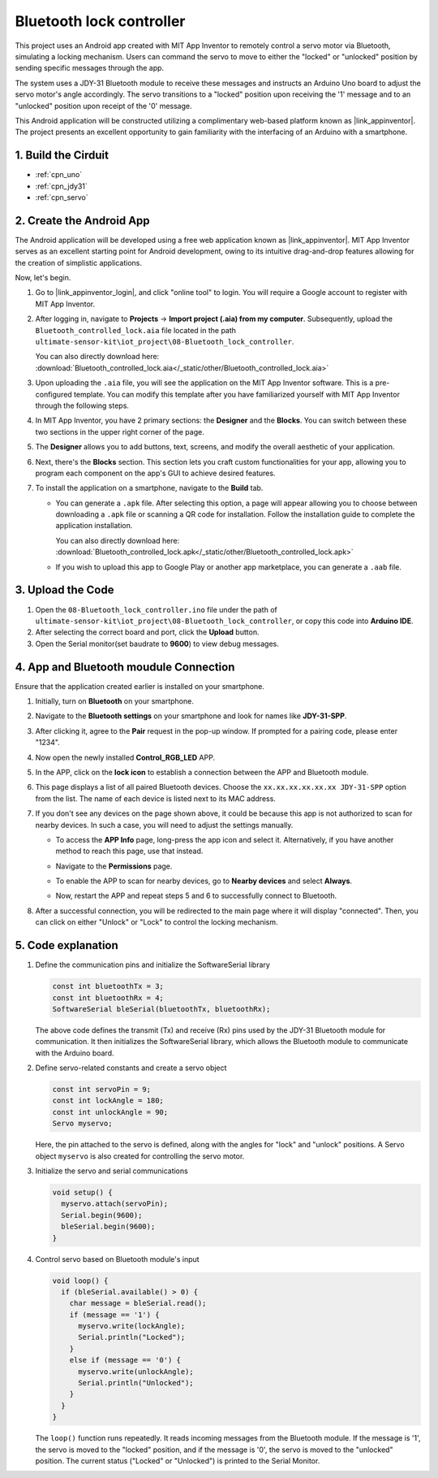 
.. _iot_Bluetooth_lock_controller:

Bluetooth lock controller
=============================

.. raw:: html

   <video loop autoplay muted style = "max-width:100%">
      <source src="../_static/video/iot/08-iot_Bluetooth_lock_controller.mp4"  type="video/mp4">
      Your browser does not support the video tag.
   </video>

This project uses an Android app created with MIT App Inventor to remotely control a servo motor via Bluetooth, simulating a locking mechanism. Users can command the servo to move to either the "locked" or "unlocked" position by sending specific messages through the app.

The system uses a JDY-31 Bluetooth module to receive these messages and instructs an Arduino Uno board to adjust the servo motor's angle accordingly. The servo transitions to a "locked" position upon receiving the '1' message and to an "unlocked" position upon receipt of the '0' message.

This Android application will be constructed utilizing a complimentary web-based platform known as |link_appinventor|. The project presents an excellent opportunity to gain familiarity with the interfacing of an Arduino with a smartphone.


1. Build the Cirduit
-----------------------------

.. image:: img/08-Wiring_Bluetooth_lock_controller.png
    :width: 90%

* :ref:`cpn_uno`
* :ref:`cpn_jdy31`
* :ref:`cpn_servo`


2. Create the Android App
-----------------------------

The Android application will be developed using a free web application known as |link_appinventor|. 
MIT App Inventor serves as an excellent starting point for Android development, owing to its intuitive drag-and-drop 
features allowing for the creation of simplistic applications.

Now, let's begin.

#. Go to |link_appinventor_login|, and click "online tool" to login. You will require a Google account to register with MIT App Inventor.

   .. image:: img/new/09-ai_signup_shadow.png
       :width: 90%
       :align: center

#. After logging in, navigate to **Projects** -> **Import project (.aia) from my computer**. Subsequently, upload the ``Bluetooth_controlled_lock.aia`` file located in the path ``ultimate-sensor-kit\iot_project\08-Bluetooth_lock_controller``.

   You can also directly download here: :download:`Bluetooth_controlled_lock.aia</_static/other/Bluetooth_controlled_lock.aia>`

   .. image:: img/new/09-ai_import_shadow.png
        :align: center

#. Upon uploading the ``.aia`` file, you will see the application on the MIT App Inventor software. This is a pre-configured template. You can modify this template after you have familiarized yourself with MIT App Inventor through the following steps.

#. In MIT App Inventor, you have 2 primary sections: the **Designer** and the **Blocks**. You can switch between these two sections in the upper right corner of the page.

   .. image:: img/new/09-ai_intro_1_shadow.png

#. The **Designer** allows you to add buttons, text, screens, and modify the overall aesthetic of your application.

   .. image:: img/new/08-ai_intro_2_shadow.png
   
#. Next, there's the **Blocks** section. This section lets you craft custom functionalities for your app, allowing you to program each component on the app's GUI to achieve desired features.

   .. image:: img/new/08-ai_intro_3_shadow.png

#. To install the application on a smartphone, navigate to the **Build** tab.

   .. image:: img/new/08-ai_intro_4_shadow.png

   * You can generate a ``.apk`` file. After selecting this option, a page will appear allowing you to choose between downloading a ``.apk`` file or scanning a QR code for installation. Follow the installation guide to complete the application installation. 

     You can also directly download here: :download:`Bluetooth_controlled_lock.apk</_static/other/Bluetooth_controlled_lock.apk>`

   * If you wish to upload this app to Google Play or another app marketplace, you can generate a ``.aab`` file.


3. Upload the Code
-----------------------------

#. Open the ``08-Bluetooth_lock_controller.ino`` file under the path of ``ultimate-sensor-kit\iot_project\08-Bluetooth_lock_controller``, or copy this code into **Arduino IDE**.

   .. raw:: html
       
       <iframe src=https://create.arduino.cc/editor/sunfounder01/b7d14207-953c-479c-89a8-b4a6d8c64e61/preview?embed style="height:510px;width:100%;margin:10px 0" frameborder=0></iframe>

#. After selecting the correct board and port, click the **Upload** button.

#. Open the Serial monitor(set baudrate to **9600**) to view debug messages. 

4. App and Bluetooth moudule Connection
-----------------------------------------------

Ensure that the application created earlier is installed on your smartphone.

#. Initially, turn on **Bluetooth** on your smartphone.

   .. image:: img/new/09-app_1_shadow.png
      :width: 60%
      :align: center

#. Navigate to the **Bluetooth settings** on your smartphone and look for names like **JDY-31-SPP**.

   .. image:: img/new/09-app_2_shadow.png
      :width: 60%
      :align: center

#. After clicking it, agree to the **Pair** request in the pop-up window. If prompted for a pairing code, please enter "1234".

   .. image:: img/new/09-app_3_shadow.png
      :width: 60%
      :align: center

#. Now open the newly installed **Control_RGB_LED** APP.

   .. image:: img/new/08-app_4_shadow.png
      :width: 25%
      :align: center

#. In the APP, click on the **lock icon** to establish a connection between the APP and Bluetooth module.

   .. image:: img/new/08-app_5_shadow.png
      :width: 60%
      :align: center

#. This page displays a list of all paired Bluetooth devices. Choose the ``xx.xx.xx.xx.xx.xx JDY-31-SPP`` option from the list. The name of each device is listed next to its MAC address.

   .. image:: img/new/08-app_6_shadow.png
      :width: 60%
      :align: center

#. If you don't see any devices on the page shown above, it could be because this app is not authorized to scan for nearby devices. In such a case, you will need to adjust the settings manually.

   * To access the **APP Info** page, long-press the app icon and select it. Alternatively, if you have another method to reach this page, use that instead.

   .. image:: img/new/08-app_8_shadow.png
         :width: 60%
         :align: center

   * Navigate to the **Permissions** page.

   .. image:: img/new/08-app_9_shadow.png
         :width: 60%
         :align: center

   * To enable the APP to scan for nearby devices, go to **Nearby devices** and select **Always**.

   .. image:: img/new/08-app_10_shadow.png
         :width: 60%
         :align: center

   * Now, restart the APP and repeat steps 5 and 6 to successfully connect to Bluetooth.

#. After a successful connection, you will be redirected to the main page where it will display "connected". Then, you can click on either "Unlock" or "Lock" to control the locking mechanism.

   .. image:: img/new/08-app_7_shadow.png
      :width: 60%
      :align: center

5. Code explanation
-----------------------------------------------

#. Define the communication pins and initialize the SoftwareSerial library

   .. code-block:: arduino

      const int bluetoothTx = 3;  
      const int bluetoothRx = 4;   
      SoftwareSerial bleSerial(bluetoothTx, bluetoothRx);  
   
   The above code defines the transmit (Tx) and receive (Rx) pins used by the JDY-31 Bluetooth module for communication. It then initializes the SoftwareSerial library, which allows the Bluetooth module to communicate with the Arduino board.

#. Define servo-related constants and create a servo object

   .. code-block:: arduino

      const int servoPin = 9;
      const int lockAngle = 180;
      const int unlockAngle = 90;
      Servo myservo;

   Here, the pin attached to the servo is defined, along with the angles for "lock" and "unlock" positions. A Servo object ``myservo`` is also created for controlling the servo motor.

#. Initialize the servo and serial communications

   .. code-block:: arduino

      void setup() {
        myservo.attach(servoPin);
        Serial.begin(9600);
        bleSerial.begin(9600);
      }

#. Control servo based on Bluetooth module's input

   .. code-block:: arduino

      void loop() {
        if (bleSerial.available() > 0) {
          char message = bleSerial.read(); 
          if (message == '1') {  
            myservo.write(lockAngle);
            Serial.println("Locked");
          }
          else if (message == '0') {  
            myservo.write(unlockAngle);
            Serial.println("Unlocked");
          }
        }
      }

   The ``loop()`` function runs repeatedly. It reads incoming messages from the Bluetooth module. If the message is '1', the servo is moved to the "locked" position, and if the message is '0', the servo is moved to the "unlocked" position. The current status ("Locked" or "Unlocked") is printed to the Serial Monitor.